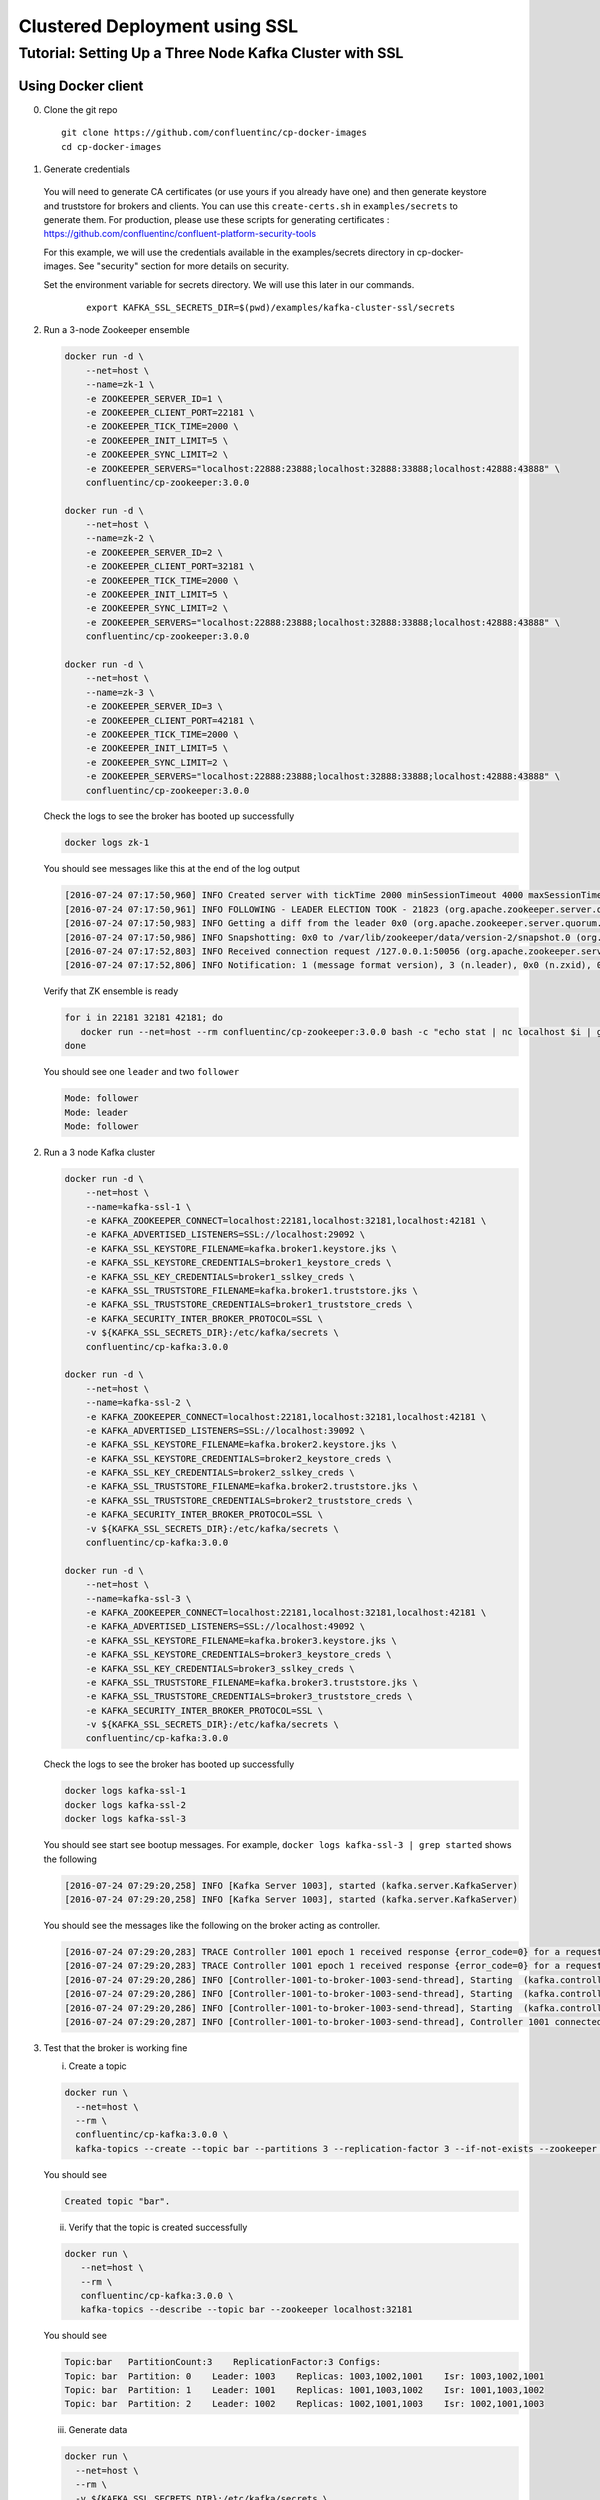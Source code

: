 Clustered Deployment using SSL
-------------------------------



Tutorial: Setting Up a Three Node Kafka Cluster with SSL
~~~~~~~~~~~~~~~~~~~~~~~~~~~~~~~~~~~~~~~~~~~~~~~~~~~~~~~~~~~

Using Docker client
""""""""
0. Clone the git repo

  ::

    git clone https://github.com/confluentinc/cp-docker-images
    cd cp-docker-images

1. Generate credentials
  You will need to generate CA certificates (or use yours if you already have one) and then generate keystore and truststore for brokers and clients. You can use this ``create-certs.sh`` in ``examples/secrets`` to generate them. For production, please use these scripts for generating certificates : https://github.com/confluentinc/confluent-platform-security-tools

  For this example, we will use the credentials available in the examples/secrets directory in cp-docker-images. See "security" section for more details on security.

  Set the environment variable for secrets directory. We will use this later in our commands.

    ::

      export KAFKA_SSL_SECRETS_DIR=$(pwd)/examples/kafka-cluster-ssl/secrets

2. Run a 3-node Zookeeper ensemble

   .. sourcecode:: bash

       docker run -d \
           --net=host \
           --name=zk-1 \
           -e ZOOKEEPER_SERVER_ID=1 \
           -e ZOOKEEPER_CLIENT_PORT=22181 \
           -e ZOOKEEPER_TICK_TIME=2000 \
           -e ZOOKEEPER_INIT_LIMIT=5 \
           -e ZOOKEEPER_SYNC_LIMIT=2 \
           -e ZOOKEEPER_SERVERS="localhost:22888:23888;localhost:32888:33888;localhost:42888:43888" \
           confluentinc/cp-zookeeper:3.0.0

       docker run -d \
           --net=host \
           --name=zk-2 \
           -e ZOOKEEPER_SERVER_ID=2 \
           -e ZOOKEEPER_CLIENT_PORT=32181 \
           -e ZOOKEEPER_TICK_TIME=2000 \
           -e ZOOKEEPER_INIT_LIMIT=5 \
           -e ZOOKEEPER_SYNC_LIMIT=2 \
           -e ZOOKEEPER_SERVERS="localhost:22888:23888;localhost:32888:33888;localhost:42888:43888" \
           confluentinc/cp-zookeeper:3.0.0

       docker run -d \
           --net=host \
           --name=zk-3 \
           -e ZOOKEEPER_SERVER_ID=3 \
           -e ZOOKEEPER_CLIENT_PORT=42181 \
           -e ZOOKEEPER_TICK_TIME=2000 \
           -e ZOOKEEPER_INIT_LIMIT=5 \
           -e ZOOKEEPER_SYNC_LIMIT=2 \
           -e ZOOKEEPER_SERVERS="localhost:22888:23888;localhost:32888:33888;localhost:42888:43888" \
           confluentinc/cp-zookeeper:3.0.0

   Check the logs to see the broker has booted up successfully

   .. sourcecode:: bash

       docker logs zk-1

   You should see messages like this at the end of the log output

   .. sourcecode:: bash

       [2016-07-24 07:17:50,960] INFO Created server with tickTime 2000 minSessionTimeout 4000 maxSessionTimeout 40000 datadir /var/lib/zookeeper/log/version-2 snapdir /var/lib/zookeeper/data/version-2 (org.apache.zookeeper.server.ZooKeeperServer)
       [2016-07-24 07:17:50,961] INFO FOLLOWING - LEADER ELECTION TOOK - 21823 (org.apache.zookeeper.server.quorum.Learner)
       [2016-07-24 07:17:50,983] INFO Getting a diff from the leader 0x0 (org.apache.zookeeper.server.quorum.Learner)
       [2016-07-24 07:17:50,986] INFO Snapshotting: 0x0 to /var/lib/zookeeper/data/version-2/snapshot.0 (org.apache.zookeeper.server.persistence.FileTxnSnapLog)
       [2016-07-24 07:17:52,803] INFO Received connection request /127.0.0.1:50056 (org.apache.zookeeper.server.quorum.QuorumCnxManager)
       [2016-07-24 07:17:52,806] INFO Notification: 1 (message format version), 3 (n.leader), 0x0 (n.zxid), 0x1 (n.round), LOOKING (n.state), 3 (n.sid), 0x0 (n.peerEpoch) FOLLOWING (my state) (org.apache.zookeeper.server.quorum.FastLeaderElection)

   Verify that ZK ensemble is ready

   .. sourcecode:: bash

       for i in 22181 32181 42181; do
          docker run --net=host --rm confluentinc/cp-zookeeper:3.0.0 bash -c "echo stat | nc localhost $i | grep Mode"
       done

   You should see one ``leader`` and two ``follower``

   .. sourcecode:: bash

       Mode: follower
       Mode: leader
       Mode: follower

2. Run a 3 node Kafka cluster

   .. sourcecode:: bash

       docker run -d \
           --net=host \
           --name=kafka-ssl-1 \
           -e KAFKA_ZOOKEEPER_CONNECT=localhost:22181,localhost:32181,localhost:42181 \
           -e KAFKA_ADVERTISED_LISTENERS=SSL://localhost:29092 \
           -e KAFKA_SSL_KEYSTORE_FILENAME=kafka.broker1.keystore.jks \
           -e KAFKA_SSL_KEYSTORE_CREDENTIALS=broker1_keystore_creds \
           -e KAFKA_SSL_KEY_CREDENTIALS=broker1_sslkey_creds \
           -e KAFKA_SSL_TRUSTSTORE_FILENAME=kafka.broker1.truststore.jks \
           -e KAFKA_SSL_TRUSTSTORE_CREDENTIALS=broker1_truststore_creds \
           -e KAFKA_SECURITY_INTER_BROKER_PROTOCOL=SSL \
           -v ${KAFKA_SSL_SECRETS_DIR}:/etc/kafka/secrets \
           confluentinc/cp-kafka:3.0.0

       docker run -d \
           --net=host \
           --name=kafka-ssl-2 \
           -e KAFKA_ZOOKEEPER_CONNECT=localhost:22181,localhost:32181,localhost:42181 \
           -e KAFKA_ADVERTISED_LISTENERS=SSL://localhost:39092 \
           -e KAFKA_SSL_KEYSTORE_FILENAME=kafka.broker2.keystore.jks \
           -e KAFKA_SSL_KEYSTORE_CREDENTIALS=broker2_keystore_creds \
           -e KAFKA_SSL_KEY_CREDENTIALS=broker2_sslkey_creds \
           -e KAFKA_SSL_TRUSTSTORE_FILENAME=kafka.broker2.truststore.jks \
           -e KAFKA_SSL_TRUSTSTORE_CREDENTIALS=broker2_truststore_creds \
           -e KAFKA_SECURITY_INTER_BROKER_PROTOCOL=SSL \
           -v ${KAFKA_SSL_SECRETS_DIR}:/etc/kafka/secrets \
           confluentinc/cp-kafka:3.0.0

       docker run -d \
           --net=host \
           --name=kafka-ssl-3 \
           -e KAFKA_ZOOKEEPER_CONNECT=localhost:22181,localhost:32181,localhost:42181 \
           -e KAFKA_ADVERTISED_LISTENERS=SSL://localhost:49092 \
           -e KAFKA_SSL_KEYSTORE_FILENAME=kafka.broker3.keystore.jks \
           -e KAFKA_SSL_KEYSTORE_CREDENTIALS=broker3_keystore_creds \
           -e KAFKA_SSL_KEY_CREDENTIALS=broker3_sslkey_creds \
           -e KAFKA_SSL_TRUSTSTORE_FILENAME=kafka.broker3.truststore.jks \
           -e KAFKA_SSL_TRUSTSTORE_CREDENTIALS=broker3_truststore_creds \
           -e KAFKA_SECURITY_INTER_BROKER_PROTOCOL=SSL \
           -v ${KAFKA_SSL_SECRETS_DIR}:/etc/kafka/secrets \
           confluentinc/cp-kafka:3.0.0

   Check the logs to see the broker has booted up successfully

   .. sourcecode:: bash

       docker logs kafka-ssl-1
       docker logs kafka-ssl-2
       docker logs kafka-ssl-3

   You should see start see bootup messages. For example,
   ``docker logs kafka-ssl-3 | grep started`` shows the following

   .. sourcecode:: bash

       [2016-07-24 07:29:20,258] INFO [Kafka Server 1003], started (kafka.server.KafkaServer)
       [2016-07-24 07:29:20,258] INFO [Kafka Server 1003], started (kafka.server.KafkaServer)

   You should see the messages like the following on the broker acting
   as controller.

   .. sourcecode:: bash

       [2016-07-24 07:29:20,283] TRACE Controller 1001 epoch 1 received response {error_code=0} for a request sent to broker localhost:29092 (id: 1001 rack: null) (state.change.logger)
       [2016-07-24 07:29:20,283] TRACE Controller 1001 epoch 1 received response {error_code=0} for a request sent to broker localhost:29092 (id: 1001 rack: null) (state.change.logger)
       [2016-07-24 07:29:20,286] INFO [Controller-1001-to-broker-1003-send-thread], Starting  (kafka.controller.RequestSendThread)
       [2016-07-24 07:29:20,286] INFO [Controller-1001-to-broker-1003-send-thread], Starting  (kafka.controller.RequestSendThread)
       [2016-07-24 07:29:20,286] INFO [Controller-1001-to-broker-1003-send-thread], Starting  (kafka.controller.RequestSendThread)
       [2016-07-24 07:29:20,287] INFO [Controller-1001-to-broker-1003-send-thread], Controller 1001 connected to localhost:49092 (id: 1003 rack: null) for sending state change requests (kafka.controller.RequestSendThread)

3. Test that the broker is working fine

   i. Create a topic

   .. sourcecode:: bash

      docker run \
        --net=host \
        --rm \
        confluentinc/cp-kafka:3.0.0 \
        kafka-topics --create --topic bar --partitions 3 --replication-factor 3 --if-not-exists --zookeeper localhost:32181

   You should see

   .. sourcecode:: bash

       Created topic "bar".

   ii. Verify that the topic is created successfully

   .. sourcecode:: bash

       docker run \
          --net=host \
          --rm \
          confluentinc/cp-kafka:3.0.0 \
          kafka-topics --describe --topic bar --zookeeper localhost:32181

   You should see

   .. sourcecode:: bash

       Topic:bar   PartitionCount:3    ReplicationFactor:3 Configs:
       Topic: bar  Partition: 0    Leader: 1003    Replicas: 1003,1002,1001    Isr: 1003,1002,1001
       Topic: bar  Partition: 1    Leader: 1001    Replicas: 1001,1003,1002    Isr: 1001,1003,1002
       Topic: bar  Partition: 2    Leader: 1002    Replicas: 1002,1001,1003    Isr: 1002,1001,1003

   iii. Generate data

   .. sourcecode:: bash

        docker run \
          --net=host \
          --rm \
          -v ${KAFKA_SSL_SECRETS_DIR}:/etc/kafka/secrets \
          confluentinc/cp-kafka:3.0.0 \
          bash -c "seq 42 | kafka-console-producer --broker-list localhost:29092 --topic bar -producer.config /etc/kafka/secrets/host.producer.ssl.config && echo 'Produced 42 messages.'"

   You should see

   .. sourcecode:: bash

       Produced 42 messages.

   iv. Read back the message using the Console consumer

   .. sourcecode:: bash

       docker run \
        --net=host \
        --rm \
        -v ${KAFKA_SSL_SECRETS_DIR}:/etc/kafka/secrets \
        confluentinc/cp-kafka:3.0.0 \
        kafka-console-consumer --bootstrap-server localhost:29092 --topic bar --new-consumer --from-beginning --max-messages 42 --consumer.config /etc/kafka/secrets/host.consumer.ssl.config

   You should see the following (it might take some time for this command to return data. Kafka has to create ``__consumers_offset`` topic behind the scenes when you consume data for the first time and this may take some time):

   .. sourcecode:: bash

       1
       4
       7
       10
       13
       16
       ....
       41
       Processed a total of 42 messages


Using Docker Compose
""""""""""""""""""""

0. Install compose


1. Clone the repo

   .. sourcecode:: bash

       git clone https://github.com/confluentinc/cp-docker-images
       cd cp-docker-images/examples/kafka-cluster-ssl


2. Start the services

   .. sourcecode:: bash
       export KAFKA_SSL_SECRETS_DIR=$(pwd)/secrets
       docker-compose create
       docker-compose start

   Make sure the services are up and running

   .. sourcecode:: bash

       docker-compose ps

   You should see

   .. sourcecode:: bash

         Name                         Command            State   Ports
      -------------------------------------------------------------------------
      kafkaclusterssl_kafka-ssl-1_1   /etc/confluent/docker/run   Up
      kafkaclusterssl_kafka-ssl-2_1   /etc/confluent/docker/run   Up
      kafkaclusterssl_kafka-ssl-3_1   /etc/confluent/docker/run   Up
      kafkaclusterssl_zookeeper-1_1   /etc/confluent/docker/run   Up
      kafkaclusterssl_zookeeper-2_1   /etc/confluent/docker/run   Up
      kafkaclusterssl_zookeeper-3_1   /etc/confluent/docker/run   Up

   Check the zookeeper logs to verify that Zookeeper is healthy. For
   example, for service zookeeper-1

   .. sourcecode:: bash

       docker-compose log zookeeper-1

   You should see messages like the following

   .. sourcecode:: bash

       zookeeper-1_1  | [2016-07-25 04:58:12,901] INFO Created server with tickTime 2000 minSessionTimeout 4000 maxSessionTimeout 40000 datadir /var/lib/zookeeper/log/version-2 snapdir /var/lib/zookeeper/data/version-2 (org.apache.zookeeper.server.ZooKeeperServer)
       zookeeper-1_1  | [2016-07-25 04:58:12,902] INFO FOLLOWING - LEADER ELECTION TOOK - 235 (org.apache.zookeeper.server.quorum.Learner)

   Verify that ZK ensemble is ready

   .. sourcecode:: bash

       for i in 22181 32181 42181; do
          docker run --net=host --rm confluentinc/cp-zookeeper:3.0.0 bash -c "echo stat | nc localhost $i | grep Mode"
       done

   You should see one ``leader`` and two ``follower``

   .. sourcecode:: bash

       Mode: follower
       Mode: leader
       Mode: follower

   Check the logs to see the broker has booted up successfully

   .. sourcecode:: bash

       docker-compose logs kafka-ssl-1
       docker-compose logs kafka-ssl-2
       docker-compose logs kafka-ssl-3

   You should see start see bootup messages. For example,
   ``docker-compose logs kafka-3 | grep started`` shows the following

   .. sourcecode:: bash

       kafka-ssl-3_1      | [2016-07-25 04:58:15,189] INFO [Kafka Server 3], started (kafka.server.KafkaServer)
       kafka-ssl-3_1      | [2016-07-25 04:58:15,189] INFO [Kafka Server 3], started (kafka.server.KafkaServer)

   You should see the messages like the following on the broker acting
   as controller.

   .. sourcecode:: bash

      (Tip: `docker-compose logs | grep controller` makes it easy to grep through logs for all services.)

      kafka-ssl-3_1  | [2016-08-24 23:38:22,762] INFO [Controller-3-to-broker-1-send-thread], Controller 3 connected to localhost:19093 (id: 1 rack: null) for sending state change requests (kafka.controller.RequestSendThread)
      kafka-ssl-3_1  | [2016-08-24 23:38:22,763] INFO [Controller-3-to-broker-2-send-thread], Controller 3 connected to localhost:29093 (id: 2 rack: null) for sending state change requests (kafka.controller.RequestSendThread)
      kafka-ssl-3_1  | [2016-08-24 23:38:22,763] INFO [Controller-3-to-broker-2-send-thread], Controller 3 connected to localhost:29093 (id: 2 rack: null) for sending state change requests (kafka.controller.RequestSendThread)
      kafka-ssl-3_1  | [2016-08-24 23:38:22,763] INFO [Controller-3-to-broker-2-send-thread], Controller 3 connected to localhost:29093 (id: 2 rack: null) for sending state change requests (kafka.controller.RequestSendThread)
      kafka-ssl-3_1  | [2016-08-24 23:38:22,762] INFO [Controller-3-to-broker-1-send-thread], Controller 3 connected to localhost:19093 (id: 1 rack: null) for sending state change requests (kafka.controller.RequestSendThread)

3. Follow section 3 in "Using Docker Client" to test the broker.

4. To stop the cluster, first stop Kafka nodes one-by-one and then stop the Zookeeper cluster.

  ::

    docker-compose stop kafka-ssl-1
    docker-compose stop kafka-ssl-2
    docker-compose stop kafka-ssl-3
    docker-compose stop
    docker-compose remove
